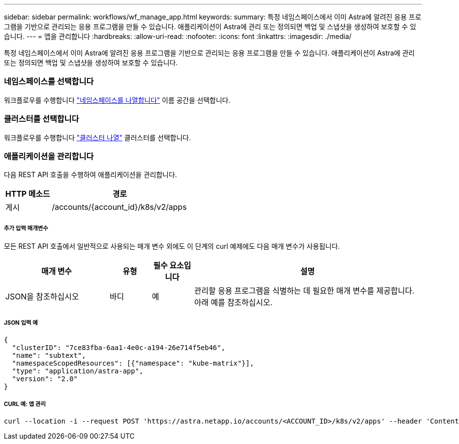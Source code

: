 ---
sidebar: sidebar 
permalink: workflows/wf_manage_app.html 
keywords:  
summary: 특정 네임스페이스에서 이미 Astra에 알려진 응용 프로그램을 기반으로 관리되는 응용 프로그램을 만들 수 있습니다. 애플리케이션이 Astra에 관리 또는 정의되면 백업 및 스냅샷을 생성하여 보호할 수 있습니다. 
---
= 앱을 관리합니다
:hardbreaks:
:allow-uri-read: 
:nofooter: 
:icons: font
:linkattrs: 
:imagesdir: ./media/


[role="lead"]
특정 네임스페이스에서 이미 Astra에 알려진 응용 프로그램을 기반으로 관리되는 응용 프로그램을 만들 수 있습니다. 애플리케이션이 Astra에 관리 또는 정의되면 백업 및 스냅샷을 생성하여 보호할 수 있습니다.



=== 네임스페이스를 선택합니다

워크플로우를 수행합니다 link:../workflows/wf_list_namespaces.html["네임스페이스를 나열합니다"] 이름 공간을 선택합니다.



=== 클러스터를 선택합니다

워크플로우를 수행합니다 link:../workflows_infra/wf_list_clusters.html["클러스터 나열"] 클러스터를 선택합니다.



=== 애플리케이션을 관리합니다

다음 REST API 호출을 수행하여 애플리케이션을 관리합니다.

[cols="25,75"]
|===
| HTTP 메소드 | 경로 


| 게시 | /accounts/{account_id}/k8s/v2/apps 
|===


===== 추가 입력 매개변수

모든 REST API 호출에서 일반적으로 사용되는 매개 변수 외에도 이 단계의 curl 예제에도 다음 매개 변수가 사용됩니다.

[cols="25,10,10,55"]
|===
| 매개 변수 | 유형 | 필수 요소입니다 | 설명 


| JSON을 참조하십시오 | 바디 | 예 | 관리할 응용 프로그램을 식별하는 데 필요한 매개 변수를 제공합니다. 아래 예를 참조하십시오. 
|===


===== JSON 입력 예

[source, json]
----
{
  "clusterID": "7ce83fba-6aa1-4e0c-a194-26e714f5eb46",
  "name": "subtext",
  "namespaceScopedResources": [{"namespace": "kube-matrix"}],
  "type": "application/astra-app",
  "version": "2.0"
}
----


===== CURL 예: 앱 관리

[source, curl]
----
curl --location -i --request POST 'https://astra.netapp.io/accounts/<ACCOUNT_ID>/k8s/v2/apps' --header 'Content-Type: application/astra-app+json' --header 'Accept: */*' --header 'Authorization: Bearer <API_TOKEN>'  --data @JSONinput
----